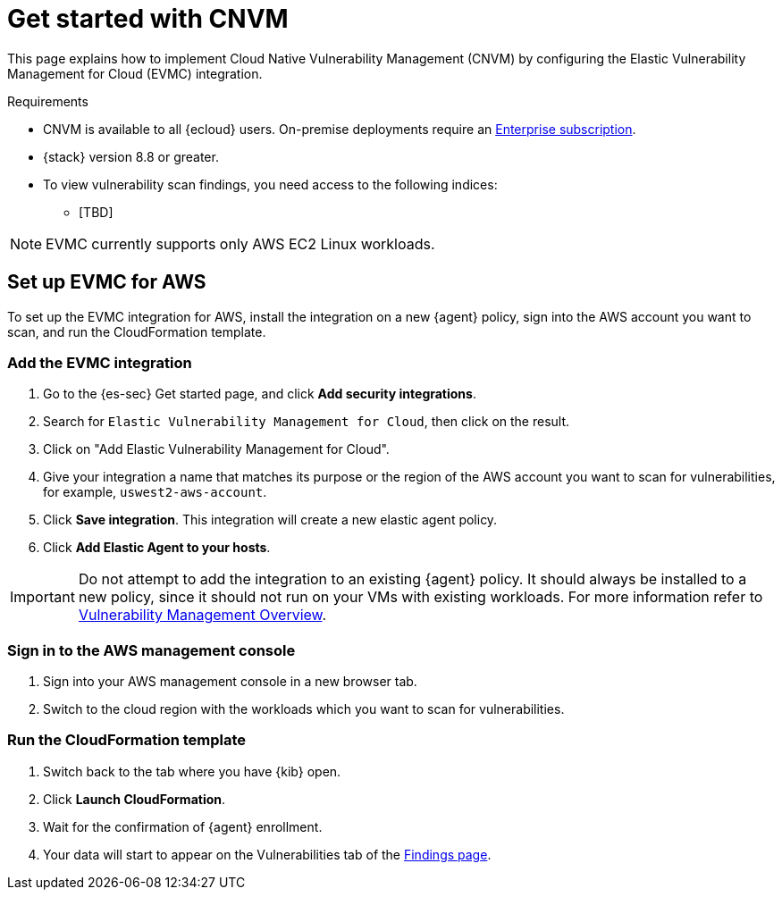 [[vuln-management-get-started]]
= Get started with CNVM

This page explains how to implement Cloud Native Vulnerability Management (CNVM) by configuring the Elastic Vulnerability Management for Cloud (EVMC) integration.

.Requirements
[sidebar]
--
* CNVM is available to all {ecloud} users. On-premise deployments require an https://www.elastic.co/pricing[Enterprise subscription].
* {stack} version 8.8 or greater.
* To view vulnerability scan findings, you need access to the following indices:
** [TBD]
--

NOTE: EVMC currently supports only AWS EC2 Linux workloads.

[discrete]
[[vuln-management-setup]]
== Set up EVMC for AWS

To set up the EVMC integration for AWS, install the integration on a new {agent} policy, sign into the AWS account you want to scan, and run the CloudFormation template.

[discrete]
[[vuln-management-setup-step-1]]
=== Add the EVMC integration

. Go to the {es-sec} Get started page, and click *Add security integrations*.
. Search for `Elastic Vulnerability Management for Cloud`, then click on the result.
. Click on "Add Elastic Vulnerability Management for Cloud".
. Give your integration a name that matches its purpose or the region of the AWS account you want to scan for vulnerabilities, for example, `uswest2-aws-account`.
. Click *Save integration*. This integration will create a new elastic agent policy.
. Click *Add Elastic Agent to your hosts*.

IMPORTANT: Do not attempt to add the integration to an existing {agent} policy. It should always be installed to a new policy, since it should not run on your VMs with existing workloads. For more information refer to <<vuln-management-overview-how-it-works, Vulnerability Management Overview>>.

[discrete]
[[vuln-management-setup-step-2]]
=== Sign in to the AWS management console

. Sign into your AWS management console in a new browser tab.
. Switch to the cloud region with the workloads which you want to scan for vulnerabilities.

[discrete]
[[vuln-management-setup-step-3]]
=== Run the CloudFormation template

. Switch back to the tab where you have {kib} open.
. Click *Launch CloudFormation*.
. Wait for the confirmation of {agent} enrollment.
. Your data will start to appear on the Vulnerabilities tab of the <<vuln-management-findings, Findings page>>.
